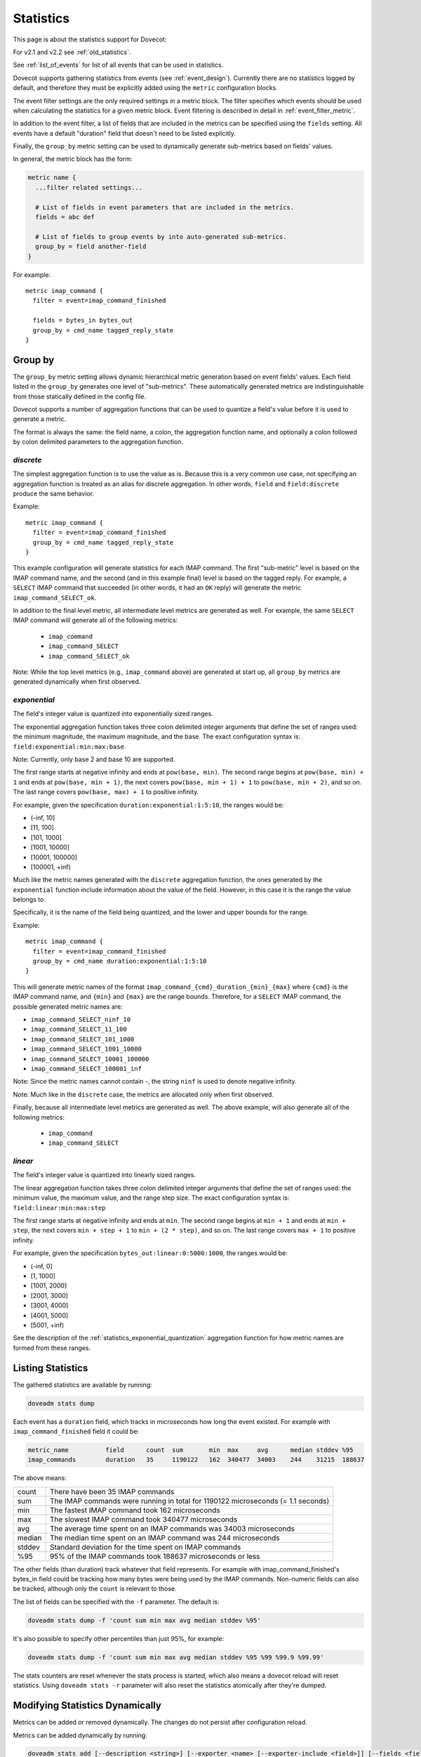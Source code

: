 .. _statistics:

==========
Statistics
==========

This page is about the statistics support for Dovecot:

.. versionadded:: v2.3

For v2.1 and v2.2 see :ref:`old_statistics`.

See :ref:`list_of_events` for list of all events that can be used in statistics.

Dovecot supports gathering statistics from events (see :ref:`event_design`).
Currently there are no statistics logged by default, and therefore they must
be explicitly added using the ``metric`` configuration blocks.

The event filter settings are the only required settings in a metric block.
The filter specifies which events should be used when calculating the
statistics for a given metric block.  Event filtering is described in detail
in :ref:`event_filter_metric`.

In addition to the event filter, a list of fields that are included in the
metrics can be specified using the ``fields`` setting.  All events have a
default "duration" field that doesn't need to be listed explicitly.

Finally, the ``group_by`` metric setting can be used to dynamically generate
sub-metrics based on fields' values.

In general, the metric block has the form:

.. code-block:: none

   metric name {
     ...filter related settings...

     # List of fields in event parameters that are included in the metrics.
     fields = abc def

     # List of fields to group events by into auto-generated sub-metrics.
     group_by = field another-field
   }

For example::

   metric imap_command {
     filter = event=imap_command_finished

     fields = bytes_in bytes_out
     group_by = cmd_name tagged_reply_state
   }

.. _statistics_group_by:

Group by
^^^^^^^^

.. versionadded:: v2.3.10 adds support for implicit discrete aggregation
.. versionchanged:: v2.3.11 adds support for explicit aggregation functions

The ``group_by`` metric setting allows dynamic hierarchical metric
generation based on event fields' values.  Each field listed in the
``group_by`` generates one level of "sub-metrics".  These automatically
generated metrics are indistinguishable from those statically defined
in the config file.

Dovecot supports a number of aggregation functions that can be used to
quantize a field's value before it is used to generate a metric.

The format is always the same: the field name, a colon, the aggregation
function name, and optionally a colon followed by colon delimited parameters
to the aggregation function.

`discrete`
----------

The simplest aggregation function is to use the value as is.  Because this
is a very common use case, not specifying an aggregation function is treated
as an alias for discrete aggregation.  In other words, ``field`` and
``field:discrete`` produce the same behavior.

Example::

   metric imap_command {
     filter = event=imap_command_finished
     group_by = cmd_name tagged_reply_state
   }

This example configuration will generate statistics for each IMAP command.
The first "sub-metric" level is based on the IMAP command name, and the
second (and in this example final) level is based on the tagged reply.  For
example, a ``SELECT`` IMAP command that succeeded (in other words, it had an
``OK`` reply) will generate the metric ``imap_command_SELECT_ok``.

In addition to the final level metric, all intermediate level metrics are
generated as well.  For example, the same ``SELECT`` IMAP command will
generate all of the following metrics:

 - ``imap_command``
 - ``imap_command_SELECT``
 - ``imap_command_SELECT_ok``

Note: While the top level metrics (e.g., ``imap_command`` above) are
generated at start up, all ``group_by`` metrics are generated dynamically
when first observed.

.. _statistics_exponential_quantization:

`exponential`
-------------

The field's integer value is quantized into exponentially sized ranges.

The exponential aggregation function takes three colon delimited integer
arguments that define the set of ranges used: the minimum magnitude, the
maximum magnitude, and the base.  The exact configuration syntax is:
``field:exponential:min:max:base``

Note: Currently, only base 2 and base 10 are supported.

The first range starts at negative infinity and ends at ``pow(base, min)``.
The second range begins at ``pow(base, min) + 1`` and ends at
``pow(base, min + 1)``, the next covers ``pow(base, min + 1) + 1`` to
``pow(base, min + 2)``, and so on.  The last range covers
``pow(base, max) + 1`` to positive infinity.

For example, given the specification ``duration:exponential:1:5:10``, the
ranges would be:

* (-inf, 10]
* [11, 100]
* [101, 1000]
* [1001, 10000]
* [10001, 100000]
* [100001, +inf)

Much like the metric names generated with the ``discrete`` aggregation
function, the ones generated by the ``exponential`` function include
information about the value of the field.  However, in this case it is the
range the value belongs to.

Specifically, it is the name of the field being quantized, and the lower and
upper bounds for the range.

Example::

   metric imap_command {
     filter = event=imap_command_finished
     group_by = cmd_name duration:exponential:1:5:10
   }

This will generate metric names of the format
``imap_command_{cmd}_duration_{min}_{max}`` where ``{cmd}`` is the IMAP
command name, and ``{min}`` and ``{max}`` are the range bounds.  Therefore,
for a ``SELECT`` IMAP command, the possible generated metric names are:

* ``imap_command_SELECT_ninf_10``
* ``imap_command_SELECT_11_100``
* ``imap_command_SELECT_101_1000``
* ``imap_command_SELECT_1001_10000``
* ``imap_command_SELECT_10001_100000``
* ``imap_command_SELECT_100001_inf``

Note: Since the metric names cannot contain -, the string ``ninf`` is used
to denote negative infinity.

Note: Much like in the ``discrete`` case, the metrics are allocated only
when first observed.

Finally, because all intermediate level metrics are generated as well.  The
above example, will also generate all of the following metrics:

 - ``imap_command``
 - ``imap_command_SELECT``

`linear`
--------

The field's integer value is quantized into linearly sized ranges.

The linear aggregation function takes three colon delimited integer
arguments that define the set of ranges used: the minimum value, the
maximum value, and the range step size.  The exact configuration syntax is:
``field:linear:min:max:step``

The first range starts at negative infinity and ends at ``min``.  The second
range begins at ``min + 1`` and ends at ``min + step``, the next covers
``min + step + 1`` to ``min + (2 * step)``, and so on.  The last range
covers ``max + 1`` to positive infinity.

For example, given the specification ``bytes_out:linear:0:5000:1000``, the
ranges would be:

* (-inf, 0]
* [1, 1000]
* [1001, 2000]
* [2001, 3000]
* [3001, 4000]
* [4001, 5000]
* [5001, +inf)

See the description of the :ref:`statistics_exponential_quantization`
aggregation function for how metric names are formed from these ranges.

Listing Statistics
^^^^^^^^^^^^^^^^^^

The gathered statistics are available by running:

.. code-block:: none

   doveadm stats dump

Each event has a ``duration`` field, which tracks in microseconds how long the event existed. For example with ``imap_command_finished`` field it could be:

.. code-block:: none

   metric_name          field      count  sum       min  max     avg      median stddev %95
   imap_commands        duration   35     1190122   162  340477  34003    244    31215  188637

The above means:

========== ==================================================================================
   count    There have been 35 IMAP commands
   sum      The IMAP commands were running in total for 1190122 microseconds (= 1.1 seconds)
   min      The fastest IMAP command took 162 microseconds
   max      The slowest IMAP command took 340477 microseconds
   avg      The average time spent on an IMAP commands was 34003 microseconds
   median   The median time spent on an IMAP command was 244 microseconds
   stddev   Standard deviation for the time spent on IMAP commands
   %95      95% of the IMAP commands took 188637 microseconds or less
========== ==================================================================================

The other fields (than duration) track whatever that field represents. For example with imap_command_finished's bytes_in field could be tracking how many bytes were being used by the IMAP commands. Non-numeric fields can also be tracked, although only the ``count`` is relevant to those.

The list of fields can be specified with the ``-f`` parameter. The default is:

.. code-block:: none

   doveadm stats dump -f 'count sum min max avg median stddev %95'

It's also possible to specify other percentiles than just 95%, for example:

.. code-block:: none

   doveadm stats dump -f 'count sum min max avg median stddev %95 %99 %99.9 %99.99'

The stats counters are reset whenever the stats process is started, which also means a dovecot reload will reset statistics. Using ``doveadm stats -r`` parameter will also reset the statistics atomically after they're dumped.

Modifying Statistics Dynamically
^^^^^^^^^^^^^^^^^^^^^^^^^^^^^^^^
.. versionadded:: v2.3.17

Metrics can be added or removed dynamically. The changes do not persist after configuration reload.

Metrics can be added dynamically by running:

.. code-block:: none

   doveadm stats add [--description <string>] [--exporter <name> [--exporter-include <field>]] [--fields <fields>] [--group-by <fields>] <name> <filter>

* ``exporter`` and ``exporter-include`` parameters are described in :ref:`filtering-events-label`.
* ``fields`` and ``group-by`` are described :ref:`here<statistics>`
* ``<filter>`` syntax is described in :ref:`event_filter_metric`.

For example:

.. code-block:: sh

   doveadm stats add --description "IMAP SELECT commands" --exporter log-exporter --exporter-include "name timestamps" --fields "bytes_in bytes_out" --group-by "cmd_name tagged_reply_state" imap_cmd_select "event=imap_command_finished AND name=SELECT"

Metrics can be removed dynamically by running:

.. code-block:: none

   doveadm stats remove <name>

For example:

.. code-block:: sh

   doveadm stats remove imap_cmd_select

Examples:
---------

IMAP command statistics
^^^^^^^^^^^^^^^^^^^^^^^

.. code-block:: none

   metric imap_select_no {
     filter = event=imap_command_finished AND cmd_name=SELECT AND \
       tagged_reply_state=NO
   }

   metric imap_select_no_notfound {
     filter = event=imap_command_finished AND cmd_name=SELECT AND \
       tagged_reply="NO*Mailbox doesn't exist:*"
   }

   metric storage_http_gets {
     filter = event=http_request_finished AND category=storage AND \
       method=get
   }

   # generate per-command metrics on successful commands
   metric imap_command {
     filter = event=imap_command_finished AND \
       tagged_reply_state=OK
     group_by = cmd_name
   }

.. _stats_push_notifications:

Push notifications
^^^^^^^^^^^^^^^^^^

.. code-block:: none

   metric push_notifications {
     filter = event=push_notification_finished
   }

   # for OX driver
   metric push_notification_http_finished {
     filter = event=http_request_finished AND category=push_notification
   }
